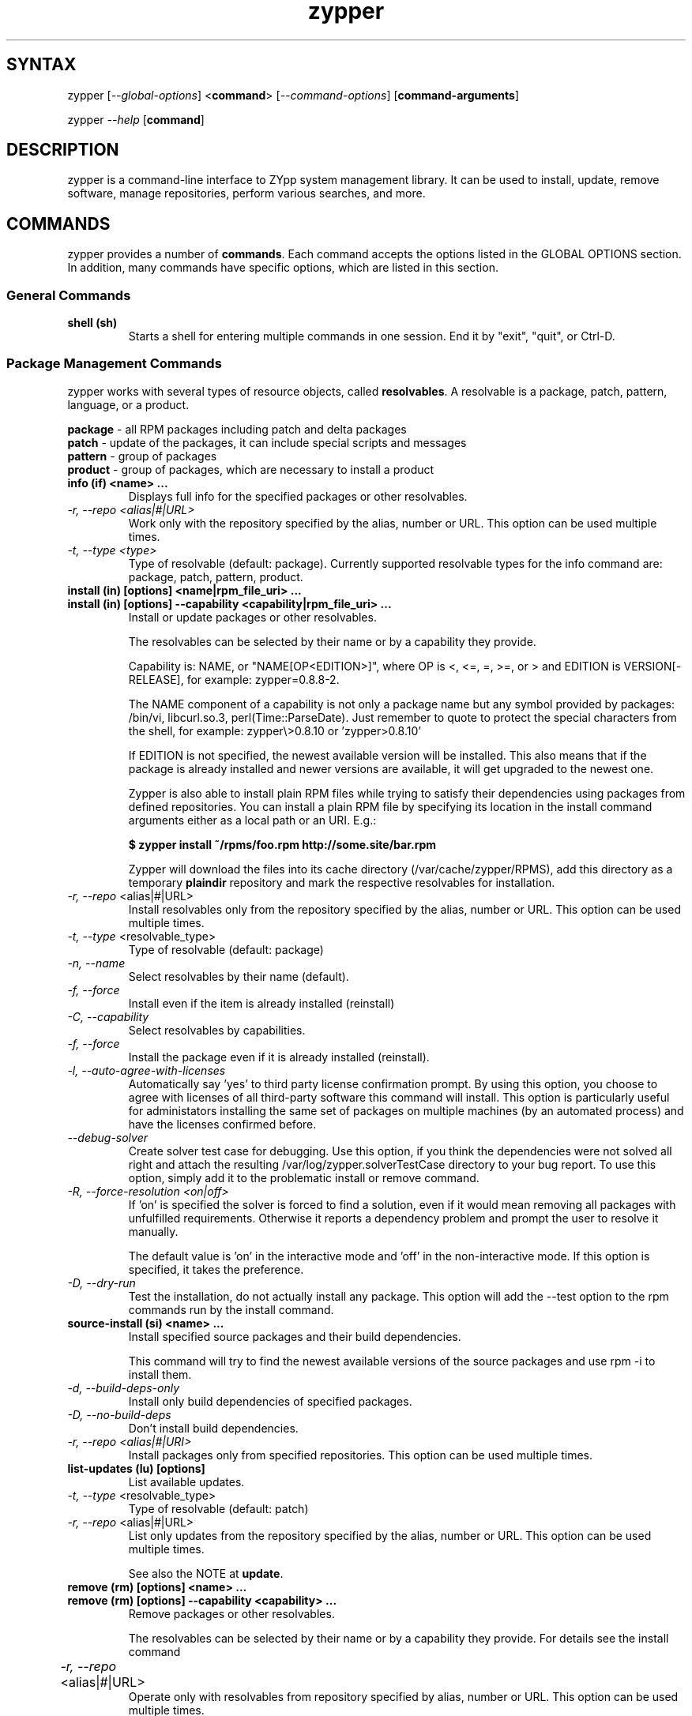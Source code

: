 .TH "zypper" "8" "0.10.4" "zypper" "System Tools"
.SH "SYNTAX"
.LP
zypper [\fI\-\-global\-options\fR] <\fBcommand\fR> [\fI\-\-command\-options\fR] [\fBcommand-arguments\fR]

zypper \fI\-\-help\fR [\fBcommand\fR]
.SH "DESCRIPTION"
.LP
zypper is a command\-line interface to ZYpp system management library.
It can be used to install, update, remove software, manage repositories, perform
various searches, and more.

.SH "COMMANDS"
.LP
zypper provides a number of \fBcommands\fR. Each command accepts the options listed in the GLOBAL OPTIONS section. In addition, many commands have specific options, which are listed in this section.

.SS General Commands

.TP
.B shell (sh)
Starts a shell for entering multiple commands in one session.
End it by "exit", "quit", or Ctrl-D.

.SS Package Management Commands

.LP
zypper works with several types of resource objects, called
.BR resolvables .
A resolvable is a package, patch, pattern, language, or a product.
.LP
.B package
\- all RPM packages including patch and delta packages
.br
.B patch
\- update of the packages, it can include special scripts and messages
.br
.B pattern
\- group of packages 
.br
.B product
\- group of packages, which are necessary to install a product


.TP
.B info (if) <name> ...
Displays full info for the specified packages or other resolvables.

.TP
.I \-r, \-\-repo <alias|#|URL>
Work only with the repository specified by the alias, number or URL. This
option can be used multiple times.
.TP
.I \-t, \-\-type <type>
Type of resolvable (default: package). Currently supported resolvable types for
the info command are: package, patch, pattern, product.

.TP
.B install (in) [options] <name|rpm_file_uri> ...
.TP
.B install (in) [options] --capability <capability|rpm_file_uri> ...
Install or update packages or other resolvables.

The resolvables can be selected by their name or by a capability they provide.

Capability is: NAME, or "NAME[OP<EDITION>]", where OP is <, <=, =, >=, or > and
EDITION is VERSION[-RELEASE], for example: zypper=0.8.8-2.

The NAME component of a capability is not only a package name but any symbol
provided by packages: /bin/vi, libcurl.so.3, perl(Time::ParseDate).
Just remember to quote to protect the special characters from the shell,
for example: zypper\\>0.8.10 or 'zypper>0.8.10'

If EDITION is not specified, the newest available version will be installed.
This also means that if the package is already installed and newer versions
are available, it will get upgraded to the newest one.

Zypper is also able to install plain RPM files while trying to satisfy their
dependencies using packages from defined repositories. You can install a plain
RPM file by specifying its location in the install command arguments either
as a local path or an URI. E.g.:

\fB$ zypper install ~/rpms/foo.rpm http://some.site/bar.rpm\fR

Zypper will download the files into its cache directory (/var/cache/zypper/RPMS),
add this directory as a temporary \fBplaindir\fR repository and mark the
respective resolvables for installation.

.TP
\fI\-r, \-\-repo\fR <alias|#|URL>
Install resolvables only from the repository specified by the alias, number or URL.
This option can be used multiple times.
.TP
\fI\-t, \-\-type\fR <resolvable_type>
Type of resolvable (default: package)
.TP
.I \-n, \-\-name
Select resolvables by their name (default).
.TP
.I \-f, \-\-force
Install even if the item is already installed (reinstall)
.TP
.I \-C, \-\-capability
Select resolvables by capabilities.
.TP
.I \-f, --force
Install the package even if it is already installed (reinstall).
.TP
.I \-l, \-\-auto\-agree\-with\-licenses
Automatically say 'yes' to third party license confirmation prompt. By using this option, you choose to agree with licenses of all third-party software this command will install. This option is particularly useful for administators installing the same set of packages on multiple machines (by an automated process) and have the licenses confirmed before.
.TP
.I      \-\-debug\-solver
Create solver test case for debugging. Use this option, if you think the
dependencies were not solved all right and attach the resulting /var/log/zypper.solverTestCase
directory to your bug report. To use this option, simply add it to the problematic
install or remove command. 
.TP
.I \-R, \-\-force\-resolution <on|off>
If 'on' is specified the solver is forced to find a solution, even if it would
mean removing all packages with unfulfilled requirements. Otherwise it reports
a dependency problem and prompt the user to resolve it manually.

The default value is 'on' in the interactive mode and 'off' in the
non-interactive mode. If this option is specified, it takes the preference.
.TP
.I \-D, \-\-dry\-run
Test the installation, do not actually install any package. This option will
add the \-\-test option to the rpm commands run by the install command.

.TP
.B source-install (si) <name> ...
Install specified source packages and their build dependencies.

This command will try to find the newest available versions of the source packages and use rpm -i to install them.

.TP
.I \-d, \-\-build\-deps\-only
Install only build dependencies of specified packages.
.TP
.I \-D, \-\-no\-build\-deps
Don't install build dependencies.
.TP
.I \-r, \-\-repo <alias|#|URI>
Install packages only from specified repositories.
This option can be used multiple times.

.TP
.B list-updates (lu) [options]
List available updates.
.TP
\fI\-t, --type\fR <resolvable_type>
Type of resolvable (default: patch)
.TP
\fI\-r, \-\-repo\fR <alias|#|URL>
List only updates from the repository specified by the alias, number or URL.
This option can be used multiple times.

See also the NOTE at
.BR update .

.TP
.B remove (rm) [options] <name> ...
.TP
.B remove (rm) [options] --capability <capability> ...
Remove packages or other resolvables.

The resolvables can be selected by their name or by a capability they provide.
For details see the install command

.TP
\fI\-r, \-\-repo\fR <alias|#|URL>		
Operate only with resolvables from repository specified by alias, number or URL.
This option can be used multiple times.
.TP
\fI\-t, -\-type\fR <resolvable_type>
Type of resolvable (default: package)
.TP
.I \-n, \-\-name
Select resolvables by their name (default).
.TP
.I \-C, \-\-capability
Select resolvables by capabilities.
.TP
.I      \-\-debug\-solver
Create solver test case for debugging. See the install command for details.
.TP
.I \-R, \-\-force\-resolution
Force the solver to find a solution, even if it would mean removing all packages
with unfulfilled requirements.
.TP
.I \-D, \-\-dry\-run
Test the removal of packages, do not actually remove anything. This option will
add the \-\-test option to the rpm commands run by the remove command.

.TP
.B update (up) [options]
Update all installed packages or other resolvables with patches or their
newer versions, where applicable. To update individual packages, use zypper
install <name> (see documentation of the install command for details).

.TP
\fI\-t, -\-type\fR <resolvable_type>
Type of resolvable (default: patch)
.TP
\fI\-r, \-\-repo\fR <alias|#|URL>
Limit updates to repository specified by alias, number or URL.
This option can be used multiple times.
.TP
.I     \-\-skip\-interactive
This will skip interactive patches, that is, those that need reboot,
contain a message, or update a package whose license needs to be
confirmed.
.TP
.I \-l, \-\-auto\-agree\-with\-licenses
Automatically say 'yes' to third party license confirmation prompt. By using this option, you choose to agree with licenses of all third-party software this command will install. This option is particularly useful for administators installing the same set of packages on multiple machines (by an automated process) and have the licenses confirmed before.
.TP
.I      \-\-debug\-solver
Create solver test case for debugging. See the install command for details.
.TP
.I \-R, \-\-force\-resolution
Force the solver to find a solution, even if it would mean removing all packages
with unfulfilled requirements.
.TP
.I \-D, \-\-dry\-run
Test the update, do not actually install or update any package. This option will
add the \-\-test option to the rpm commands run by the update command.

.B NOTE:
Zypper prefers to update only those packages for which a patch
description exists, like on the SUSE update servers. To operate on all
packages for which there is a better version instead, select \fI--type
package\fR which is also the default in rug compatibility mode.

.TP
.B dist-upgrade (dup) [options]
Perform a distribution upgrade. This command performs an update of all packages
with a special resolver algorithm which takes care of package splits, pattern
and product updates, etc.

.TP
\fI\-r, \-\-repo\fR <alias|#|URL>
Limit updates to repository specified by alias, number or URL.
This option can be used multiple times.
.TP
.I \-l, \-\-auto\-agree\-with\-licenses
Automatically say 'yes' to third party license confirmation prompt. By using this option, you choose to agree with licenses of all third-party software this command will install. This option is particularly useful for administators installing the same set of packages on multiple machines (by an automated process) and have the licenses confirmed before.
.TP
.I      \-\-debug\-solver
Create solver test case for debugging. See the install command for details.
.TP
.I \-D, \-\-dry\-run
Test the upgrade, do not actually install or update any package. This option will
add the \-\-test option to the rpm commands run by the dist-upgrade command.

.TP
\fBsearch\fR (\fBse\fR) [\fIoptions\fR] [\fBquerystring\fR] ...
Search for resolvables matching given strings. * (any substring) and ? (any character) wildcards can also be used within search strings.
.IP
Results of search are printed in a table with following columns: S (status), Catalog, Type (type of resolvable), Name, Version, Arch (architecture). Status column can contain following values: i - installed, v - another version installed, or an empty space for neither of the former cases.
.IP
In \fBrug compatibility mode\fR the --type option defaults to \fBpackage\fR. Furthermore, Instead of the Type column, rug's Bundle column is printed, however, with no contents.
.IP
This command accepts the following options:

.TP
\fI    \-\-match\-all\fR
Search for a match to all search strings (default).
.TP
\fI    \-\-match\-any\fR
Search for a match to any of the search strings.
.TP
\fI    \-\-match\-substrings\fR
Matches for search strings may be partial words (default).
.TP
\fI    \-\-match\-words\fR
Matches for search strings may only be whole words.
.TP
\fI    \-\-match-exact\fR
Searches for an exact name of the resolvable.
.TP
.I \-d, \-\-search\-descriptions
Search also in summaries and descriptions.
.TP
.I \-C, \-\-case\-sensitive
Perform case-sensitive search.
.TP
.I \-i, \-\-installed\-only
Show only resolvables that are already installed.
.TP
.I \-u, \-\-uninstalled\-only
Show only resolvables that are not currently installed.
.TP
.I \-t, -\-type <type>
Search only for resolvables of specified type. See the beginning of the subsection for the list of available resolvable types.
Multiple \-t option are allowed.
.TP
.I \-r, \-\-repo <alias|#|URL>
Search only in the repository specified by the alias, number or URL.		
Multiple \-r options are allowed.
.TP
\fI    \-\-sort\-by\-name\fR
Sort resolvables by name (default).
.TP
\fI    \-\-sort\-by\-repo\fR
Sort resolvables by catalog, not by name.

.SS Patch Management

.TP
.B patch-check (pchk)
Check for patches. Displays a count of applicable patches and how many
of them have the security category.
.PP
See also the EXIT CODES section for details on exit status of 0, 100, and 101
returned by this command.
.TP
.I \-r, \-\-repo <alias|#|URL>
Check for patches only in the repository specified by the alias, number or URL.
This option can be used multiple times.

.TP
.B patches (pch)
List patches. Lists all patches that are available, including
installed and not applicable ones.
.TP
.I \-r, \-\-repo <alias|#|URL>
Check for patches only in the repository specified by the alias, number or URL.
This option can be used multiple times.

.SS Repository Management

.PP
zypper is able to work with YaST, YUM, and aptrpm
repositories, ZENworks 7 Linux Management, ZENworks 6.6.x Linux
Management servers, as well as local files.

.TP
.B addrepo (ar) [options] <URI> [<alias>]
Add a new repository specified by URI and assign specified alias to it or specify URI to repo file.
.TP
\fI\-r, \-\-repo\fR <FILE.repo>
Read URI and alias from specified .repo file
.TP
\fI\-t, \-\-type\fR <TYPE>
Type of repository (yast2, rpm-md, or plaindir). There are several aliases
defined for these types:
\fByast2\fR - susetags, yast, YaST, YaST2, YAST;
\fBrpm-md\fR - repomd, rpmmd, yum, YUM;
\fBplaindir\fR - Plaindir.
.TP
\fI\-d, \-\-disable\fR
Add the repository as disabled.
.TP
\fI\-n, \-\-no\-refresh\fR 
Add the repository with auto-refresh disabled.
.TP
\fI\-c, \-\-check\fR
Probe given URI.
.TP
\fI\-x, \-\-nocheck\fR
Don't probe URI, probe later during refresh.
.PP
NOTE: This command does not automatically refresh the newly added repositories. You have to use the \fBrefresh\fR command after finishing your modifications to repositories with \fB*repo\fR commands.

.TP
.B removerepo (rr) [options] <alias|#|URI> ...
Delete repositories specified by aliases, numbers or URIs.
.TP
\fI    --loose-auth\fR
Ignore user authentication data in the URI
.TP
\fI    --loose-query\fR
Ignore query string in the URI

.TP
.B repos (lr)
List all defined repositories.
.IP
The following data are printed for each repository found: # (repository number), Enabled (whether the repository is enabled), Refresh (whether autorefresh is enabled for the repository), Type (rpm-md, yast2, plaindir), Alias (shorthand for Name), and Name. If -v global option is used, an additional URI column will be displayed containing the base URI of the repository.

Repository number is a unique identifier of the repository in current repository set. If you add, remove or change a repository, the numbers may change. Beware of that when using the numbers with the repository handling commands (although not possible right now, the feature will be reimplmented soon). On the other hand, using the alias instead of the number is always safe.

.TP
.I \-e, \-\-export <FILE|->
This option causes zypper to write repository definition of all defined
repositories into a single file in repo file format.
If '\-' is specified instead of a file name,
the repositories will be written to the standard output.   

.TP
.B renamerepo (nr) <alias|#|URL> <new-alias>
Assign new alias to the repository specified by alias, number or URL.

.TP
.B modifyrepo (mr) <options> <alias|#|URL>
Modify properties of the repository specified by alias, number or URL.
.TP
\fI\-e, \-\-enable\fR
Enable the repository.
.TP
\fI\-d, \-\-disable\fR
Disable the repository.
.TP
\fI\-r, \-\-refresh\fR
Enable auto-refresh for the repository.
.TP
\fI\-n, \-\-no\-refresh\fR
Disable auto-refresh for the repository.

.TP
.B refresh (ref) [alias|#] ...
Refresh repositories specified by their alias or number. If no repositories are specified, all enabled repositories will be refreshed.
.IP
See also METADATA REFRESH POLICY section for more details.
.TP
.I \-f, \-\-force
Force a complete refresh of specified repositories. This option will cause both the download of raw metadata and parsing of the metadata to be forced even if everything indicates a refresh is not needed.
.TP
.I \-b, \-\-force\-build
Force only reparsing of cached metadata and rebuilding of the database. Raw metadata download will not be forced.
.TP
.I \-d, \-\-force\-download
Force only download of current copy of repository metadata. Parsing and rebuild of the database will not be forced.
.TP
.I \-B, \-\-build\-only
Only parse the metadata and build the database, don't download raw metadata into the cache. This will enable you to repair damaged database from cached data without accessing network at all.
.TP
.I \-D, \-\-download\-only
Only download the raw metadata, don't parse it or build the database.

.TP
.B clean [alias|#|URI] ...
Clean up the local caches for all known or specified repositories. By default,
 only caches of downloaded packages are cleaned.
.TP
.I \-m, \-\-metadata
Clean up repository metadata cache instead of package cache.
.TP
.I \-M, \-\-raw\-metadata
Clean up repository raw metadata cache instead of package cache.
.TP
.I \-a, \-\-all
Clean up both repository metadata and package caches.

.SH "GLOBAL OPTIONS"

.TP 
.I \-h, \-\-help
Help. If a \fBcommand\fR is specified together with --help option, command specific help is displayed.
.TP
.I \-V, \-\-version
Print zypper version number and exit.
.TP
.I \-v, \-\-verbose
Increase verbosity. For debugging output specify this option twice.
.TP
.I \-q, \-\-quiet
Suppress normal output. Brief (esp. result notification) messages and error messages will still be printed, though. If used together with conflicting --verbose option, the --verbose option takes preference.
.TP
.I \-t, \-\-terse
Terse output for machine consumption. Currently not used and provided only for
compatibility with rug.
.TP
.I \-s, \-\-table\-style
Specifies table style to use. Table style is identified by an integer number. TODO
.TP
.I \-r, \-\-rug\-compatible
Turns on rug compatibility. See section COMPATIBILITY WITH RUG for details.
.TP
.I \-n, \-\-non\-interactive
Switches to non-interactive mode. In this mode zypper doesn't ask user to type answers to various prompts, but uses default answers automatically. The behaviour of this option is somewhat different than that of options like '--yes', since zypper can answer different answers to different questions. The answers also depend on other options like '--no-gpg-checks'.
.TP
.I \-x, \-\-xmlout
Switches to XML output. This option is useful for scripts or graphical frontends
using zypper. For detailed information about this feature, see
http://en.opensuse.org/Zypper/XML_Output.
.TP
.I \-D, \-\-reposd\-dir <dir>
Use the specified directory to look for the repository definition (*.repo) files.
The default value is /etc/zypp/repos.d.
.TP
.I \-C, \-\-cache\-dir <dir>
Use an alternative directory to look for the repository meta-data cache database file (zypp.db).
The default value is /var/cache/zypp. 
.TP
.I    \-\-raw\-cache\-dir <dir>
Use the specified directory for storing raw copies of repository meta-data files.
The default value is /var/cache/zypp/raw.
.LP
Repository Options:
.TP
.I      \-\-no\-gpg\-checks
Ignore GPG check failures and continue. If a GPG issue occurs when using this
option zypper prints and logs a warning and automatically continues without
interrupting the operation. Use this option with causion, as you can easily
overlook security problems by using it.
.TP
.I \-p, \-\-plus\-repo <URI>
Use an additional repository for this operation. The repository aliased tmp#
and named by the specified URI will be added for this operation and removed
at the end. You can specify this option multiple times.
.TP
.I \-\-disable\-repositories
Do not read meta-data from repositories. This option will prevent loading of
resolvables from repositories, thus making zypper work only with the installed
resolvables (if \-\-disable\-system\-resolvables was not specified).
.TP
.I \-\-no\-refresh
Do not auto-refresh repositories (ignore the autorefresh setting). Useful to save
time when doing operations like search, if there is not a need to have
a completely up to date meta-data.
.LP
Target Options:
.TP
.I \-R, \-\-root <dir>
Operates on a different root directory. This option influences the location
of the repos.d directory and the meta-data cache directory and also causes rpm
to be run with the --root option to do the actual installation or removal of
packages. Note that the ZYpp lock is still created in the original system,
as well as temporary files. See also the FILES section.
.TP
.I \-\-disable\-system\-resolvables
This option servers mainly for testing purposes. It will cause zypper to act
as if there were no packages installed in the system. Use with causion as you
can damage your system using this option. 

.SH "METADATA REFRESH POLICY"
.LP
Zypper works with the metadata (information extracted from the RPM packages and other data) stored within repositories. The following refresh (metadata update) policy has been established in order to ensure zypper is working on the up-to-date metadata.
.LP
Refreshing a repository means downloading metadata of resolvables from media (if needed), storing it in local cache (typically under /var/cache/zypp/raw/<alias> directory) and preparsing the metadata into an sqlite database (/var/cache/zypp/zypp.db).
.LP
The metadata get refreshed either automatically or on user request. An \fBautomatic refresh\fR takes place right before reading metadata from the database if the \fBautorefresh is enabled\fR for the repository and the metada is reported as being out of date. If the \fBautorefresh is disabled\fR, the repository will only be refreshed on user request. You can request a refresh by calling \fBzypper refresh\fR (see the documentation of the refresh command for details).
.LP
The status of the repository metadata is checked for changes before actually doing the refresh. A change is detected by downloading one or two metadata index files (small files) and comparing the checksums of the cached ones and the remote ones. If the files differ, the repository is out of date and will be refreshed.
.LP
To delay the up-to-date check (and thus the automatic refresh) for a certain number of minutes, edit the value of the repo.refresh.delay attribute of ZYpp config file (/etc/zypp/zypp.conf). This means, zypper will not even try to download and check the index files, and you will be able to use zypper for operations like search or info without internet access or root privileges.

.SH "LOCKS"
.LP
The file
.B /etc/zypp/locks
can contain a list of packages to be locked. Installed packages which match one
of the items in this list will not be updated or removed by the solver.
Similarly, those matching packages which have not yet been installed, will not be
considered for installation. 

Empty lines and lines beginning with \fB#\fR are ignored. Each line is of the form
"\fIPATTERN \fR[ \fIOP EDITION \fR]"
where
.I PATTERN
is a name with shell wildcards \fB?\fR and \fB*\fR,
.I OP
is one of \fB< <=  = >=  >\fR,  and 
.I EDITION
is \fI VERSION\fR[\fB-\fIRELEASE\fR].

.TP
Example:
# Don't update the old KDE
.br
kde* < 3.5


.SH "FILES"
.TP
.B /etc/zypp/repos.d
Directory containing repository definition (*.repo) files.
You can use the \fBrepo\fR commands to manipulate these files, or you can edit
them yourself. In either case, after doing the modifications, executing
\fBzypper refresh\fR is strongly recommended.

You can use the \-\-reposd\-dir global option to use an alternative directory
for this purpose or the \-\-root option to make this directory relative to the
specified root directory.
.TP
.B /etc/zypp/zypp.conf
ZYpp configuration file.
.TP
.B /etc/zypp/locks
File with package lock definitions, see the section LOCKS.
.TP
.B /var/cache/zypp/raw
Directory for storing raw metadata contained in repositories.
Use the \-\-raw\-cache\-dir global option to use an alternative directory
for this purpose or the \-\-root option to make this directory relative to the
specified root directory.
.TP
.B /var/cache/zypp/*.solv
TODO
.TP
.B ~/.zypper_history
Command history for the shell.

.SH "EXIT CODES"
.LP
There are several exit codes defined for zypper for use e.g. within scripts. These codes are defined in header file src/zmart.h found in zypper source package. Codes from interval (1-5) denote an error, numbers (100-103) provide a specific information, 0 represents a normal successfull run. Following is a list of these codes with descriptions.
.TP
0 - ZYPPER_EXIT_OK
Successfull run of zypper with no special info.
.TP
1 - ZYPPER_EXIT_ERR_BUG
Unexpected situation occured, probably caused by a bug.
.TP
2 - ZYPPER_EXIT_ERR_SYNTAX
zypper was invoked with an invalid command or option, or a bad syntax.
.TP
3 - ZYPPER_EXIT_ERR_INVALID_ARGS
Some of provided arguments were invalid. E.g. an invalid URI was provided to the addrepo command.
.TP
4 - ZYPPER_EXIT_ERR_ZYPP
A problem reported by ZYPP library. E.g. another instance of ZYPP is running.
.TP
5 - ZYPPER_EXIT_ERR_PRIVILEGES
User invoking zypper has insufficient privileges for specified operation.
.TP
100 - ZYPPER_EXIT_INF_UPDATE_NEEDED
Returned by the patch-check command if there are patches available for installation.
.TP
101 - ZYPPER_EXIT_INF_SEC_UPDATE_NEEDED
Returned by the patch-check command if there are security patches available for installation.
.TP
102 - ZYPPER_EXIT_INF_REBOOT_NEEDED
Returned after a successfull installation of a patch which requires reboot of computer.
.TP
103 - ZYPPER_EXIT_INF_RESTART_NEEDED
Returned after a successfull installation of a patch which requires restart of the package manager itself. This means that one of patches to be installed affects the package manager itself and the command used (e.g. zypper update) needs to be executed once again to install any remaining patches.
.TP
104 - ZYPPER_EXIT_INF_CAP_NOT_FOUND
Returned by the \fBinstall\fR and the \fBremove\fR command in case any of the
arguments does not match any of the available (or installed) resolvable names
or other capabilities.

.SH "COMPATIBILITY WITH RUG"
.LP
zypper is designed to be compatible with rug, which is a command\-line interface to the ZENworks Linux Management (ZLM) agent. Compared to rug, zypper does not need the ZLM daemon to run, and is intented to provide more and improved functionality. Following is a list of zypper-rug command aliases, supported rug command line options, and compatibility notes. See also compatibility notes in descriptions of zypper commands. 
.LP
To enable rug compatible behaviour, use the \-r or \-\-rug\-compatible global option with each command.

.SS Service Management Commands
.LP
ZENworks distinguishes services and catalogs. A service is
added by URI and contains one or more catalogs. Libzypp does not have
this distinction (yet) but for compatibility it is able to use the same command
and option names (service-add, \-\-catalog) as rug.
.LP
Currently, a Repository in zypper is a synonym for both Service and Catalog in ZLM.
.TP
.I rug service-add (sa)
zypper addrepo (ar)

.TP
.I rug service-delte (sd)
zypper removerepo (rr)

.TP
.I rug service-list (sl)
zypper repos (lr)

.IP
 zypper doesn't include 'Enabled' and 'Refresh' columns and prints rug's 'Status' column with values "Active" or "Disabled" instead.


.SS Package Management Commands

.TP
.I rug install (in)
zypper install (in)
.RS
.TP
.I \-y, \-\-no\-confirm
Don't require user interaction. This option is implemented using zypper's non-interactive mode.
.TP
.I      \-\-agree\-to\-third\-party\-licenses
This option is an alias to zypper's \-\-auto-agree\-with\-licenses option.
.TP
.I \-R, \-\-force\-resolution <on|off>
This option is not available in rug and zypper uses the 'force-resolution'
solver mode by default when running rug in compatible mode. However, it is
possible to turn the forcing of resolution off using this option even in
rug-compatible mode.
.RE

.TP
.I rug remove (rm)
zypper remove (rm)
.RS
.TP
.I \-y, \-\-no\-confirm
Don't require user interaction. This option is implemented using zypper's non-interactive mode.
.TP
.I \-R, \-\-force\-resolution <on|off>
This option is not available in rug and zypper uses the 'force-resolution'
solver mode by default when running rug in compatible mode. However, it is
possible to turn the forcing of resolution off using this option even in
rug-compatible mode.
.RE

.TP
.I rug update (up)
zypper update (up)
.RS
.TP
.I \-y, \-\-no\-confirm
Don't require user interaction. This option is implemented using zypper's non-interactive mode.
.TP
.I      \-\-agree\-to\-third\-party\-licenses
This option is an alias to zypper's \-\-auto-agree\-with\-licenses option.
.TP
.I \-R, \-\-force\-resolution <on|off>
This option is not available in rug and zypper uses the 'force-resolution'
solver mode by default when running rug in compatible mode. However, it is
possible to turn the forcing of resolution off using this option even in
rug-compatible mode.
.RE

.TP
.I rug search (se)
zypper search (se)
.TP
\fI    \-\-sort\-by\-catalog\fR
Sort resolvables by catalog, not by name. This option is an alias to zypper's
\-\-sort\-by\-repo option.

.SS Patch Management Commands

.TP
.I rug patch-info
zypper info -t patch

.SS Pattern Management Commands

.TP
.I rug pattern-info
zypper info -t pattern

.SS Product Management Commands

.TP
.I rug product-info
zypper info -t product

.SS Other Compatibility Notes

.TP
\fI\-c, \-\-catalog\fR <catalog>
This option is an alias to zypper's \-\-repo <alias> and it will restrict
the operation of commands like search, install, etc to the repository specified
by the alias.

.SH "HOMEPAGE"

http://en.opensuse.org/Zypper

.SH "AUTHORS"
.LP
Martin Vidner <mvidner@suse.cz>
.br
Duncan Mac-Vicar <dmacvicar@suse.de>
.br
Jan Kupec <jkupec@suse.cz>
.br
Stanislav Visnovsky <visnov@suse.cz>

.SH "SEE ALSO"
.LP
rug(1), YaST2(8)
